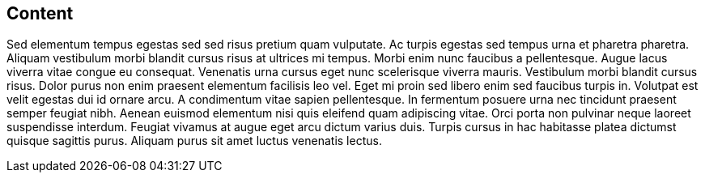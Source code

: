 == Content

Sed elementum tempus egestas sed sed risus pretium quam vulputate. Ac turpis egestas sed tempus urna et pharetra pharetra. Aliquam vestibulum morbi blandit cursus risus at ultrices mi tempus. Morbi enim nunc faucibus a pellentesque. Augue lacus viverra vitae congue eu consequat. Venenatis urna cursus eget nunc scelerisque viverra mauris. Vestibulum morbi blandit cursus risus. Dolor purus non enim praesent elementum facilisis leo vel. Eget mi proin sed libero enim sed faucibus turpis in. Volutpat est velit egestas dui id ornare arcu. A condimentum vitae sapien pellentesque. In fermentum posuere urna nec tincidunt praesent semper feugiat nibh. Aenean euismod elementum nisi quis eleifend quam adipiscing vitae. Orci porta non pulvinar neque laoreet suspendisse interdum. Feugiat vivamus at augue eget arcu dictum varius duis. Turpis cursus in hac habitasse platea dictumst quisque sagittis purus. Aliquam purus sit amet luctus venenatis lectus.